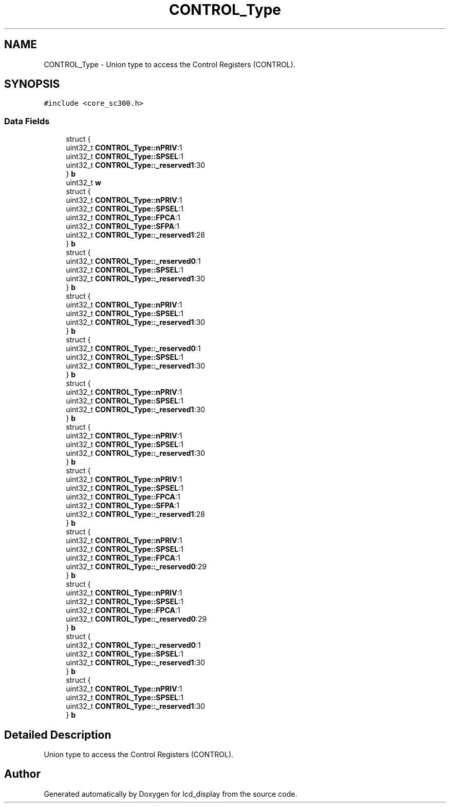 .TH "CONTROL_Type" 3 "Thu Oct 29 2020" "lcd_display" \" -*- nroff -*-
.ad l
.nh
.SH NAME
CONTROL_Type \- Union type to access the Control Registers (CONTROL)\&.  

.SH SYNOPSIS
.br
.PP
.PP
\fC#include <core_sc300\&.h>\fP
.SS "Data Fields"

.in +1c
.ti -1c
.RI "struct {"
.br
.ti -1c
.RI "   uint32_t \fBCONTROL_Type::nPRIV\fP:1"
.br
.ti -1c
.RI "   uint32_t \fBCONTROL_Type::SPSEL\fP:1"
.br
.ti -1c
.RI "   uint32_t \fBCONTROL_Type::_reserved1\fP:30"
.br
.ti -1c
.RI "} \fBb\fP"
.br
.ti -1c
.RI "uint32_t \fBw\fP"
.br
.ti -1c
.RI "struct {"
.br
.ti -1c
.RI "   uint32_t \fBCONTROL_Type::nPRIV\fP:1"
.br
.ti -1c
.RI "   uint32_t \fBCONTROL_Type::SPSEL\fP:1"
.br
.ti -1c
.RI "   uint32_t \fBCONTROL_Type::FPCA\fP:1"
.br
.ti -1c
.RI "   uint32_t \fBCONTROL_Type::SFPA\fP:1"
.br
.ti -1c
.RI "   uint32_t \fBCONTROL_Type::_reserved1\fP:28"
.br
.ti -1c
.RI "} \fBb\fP"
.br
.ti -1c
.RI "struct {"
.br
.ti -1c
.RI "   uint32_t \fBCONTROL_Type::_reserved0\fP:1"
.br
.ti -1c
.RI "   uint32_t \fBCONTROL_Type::SPSEL\fP:1"
.br
.ti -1c
.RI "   uint32_t \fBCONTROL_Type::_reserved1\fP:30"
.br
.ti -1c
.RI "} \fBb\fP"
.br
.ti -1c
.RI "struct {"
.br
.ti -1c
.RI "   uint32_t \fBCONTROL_Type::nPRIV\fP:1"
.br
.ti -1c
.RI "   uint32_t \fBCONTROL_Type::SPSEL\fP:1"
.br
.ti -1c
.RI "   uint32_t \fBCONTROL_Type::_reserved1\fP:30"
.br
.ti -1c
.RI "} \fBb\fP"
.br
.ti -1c
.RI "struct {"
.br
.ti -1c
.RI "   uint32_t \fBCONTROL_Type::_reserved0\fP:1"
.br
.ti -1c
.RI "   uint32_t \fBCONTROL_Type::SPSEL\fP:1"
.br
.ti -1c
.RI "   uint32_t \fBCONTROL_Type::_reserved1\fP:30"
.br
.ti -1c
.RI "} \fBb\fP"
.br
.ti -1c
.RI "struct {"
.br
.ti -1c
.RI "   uint32_t \fBCONTROL_Type::nPRIV\fP:1"
.br
.ti -1c
.RI "   uint32_t \fBCONTROL_Type::SPSEL\fP:1"
.br
.ti -1c
.RI "   uint32_t \fBCONTROL_Type::_reserved1\fP:30"
.br
.ti -1c
.RI "} \fBb\fP"
.br
.ti -1c
.RI "struct {"
.br
.ti -1c
.RI "   uint32_t \fBCONTROL_Type::nPRIV\fP:1"
.br
.ti -1c
.RI "   uint32_t \fBCONTROL_Type::SPSEL\fP:1"
.br
.ti -1c
.RI "   uint32_t \fBCONTROL_Type::_reserved1\fP:30"
.br
.ti -1c
.RI "} \fBb\fP"
.br
.ti -1c
.RI "struct {"
.br
.ti -1c
.RI "   uint32_t \fBCONTROL_Type::nPRIV\fP:1"
.br
.ti -1c
.RI "   uint32_t \fBCONTROL_Type::SPSEL\fP:1"
.br
.ti -1c
.RI "   uint32_t \fBCONTROL_Type::FPCA\fP:1"
.br
.ti -1c
.RI "   uint32_t \fBCONTROL_Type::SFPA\fP:1"
.br
.ti -1c
.RI "   uint32_t \fBCONTROL_Type::_reserved1\fP:28"
.br
.ti -1c
.RI "} \fBb\fP"
.br
.ti -1c
.RI "struct {"
.br
.ti -1c
.RI "   uint32_t \fBCONTROL_Type::nPRIV\fP:1"
.br
.ti -1c
.RI "   uint32_t \fBCONTROL_Type::SPSEL\fP:1"
.br
.ti -1c
.RI "   uint32_t \fBCONTROL_Type::FPCA\fP:1"
.br
.ti -1c
.RI "   uint32_t \fBCONTROL_Type::_reserved0\fP:29"
.br
.ti -1c
.RI "} \fBb\fP"
.br
.ti -1c
.RI "struct {"
.br
.ti -1c
.RI "   uint32_t \fBCONTROL_Type::nPRIV\fP:1"
.br
.ti -1c
.RI "   uint32_t \fBCONTROL_Type::SPSEL\fP:1"
.br
.ti -1c
.RI "   uint32_t \fBCONTROL_Type::FPCA\fP:1"
.br
.ti -1c
.RI "   uint32_t \fBCONTROL_Type::_reserved0\fP:29"
.br
.ti -1c
.RI "} \fBb\fP"
.br
.ti -1c
.RI "struct {"
.br
.ti -1c
.RI "   uint32_t \fBCONTROL_Type::_reserved0\fP:1"
.br
.ti -1c
.RI "   uint32_t \fBCONTROL_Type::SPSEL\fP:1"
.br
.ti -1c
.RI "   uint32_t \fBCONTROL_Type::_reserved1\fP:30"
.br
.ti -1c
.RI "} \fBb\fP"
.br
.ti -1c
.RI "struct {"
.br
.ti -1c
.RI "   uint32_t \fBCONTROL_Type::nPRIV\fP:1"
.br
.ti -1c
.RI "   uint32_t \fBCONTROL_Type::SPSEL\fP:1"
.br
.ti -1c
.RI "   uint32_t \fBCONTROL_Type::_reserved1\fP:30"
.br
.ti -1c
.RI "} \fBb\fP"
.br
.in -1c
.SH "Detailed Description"
.PP 
Union type to access the Control Registers (CONTROL)\&. 

.SH "Author"
.PP 
Generated automatically by Doxygen for lcd_display from the source code\&.

